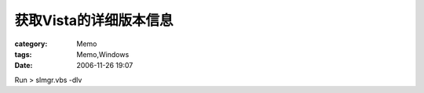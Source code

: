 ############################
获取Vista的详细版本信息
############################
:category: Memo
:tags: Memo,Windows
:date: 2006-11-26 19:07



Run > slmgr.vbs -dlv


